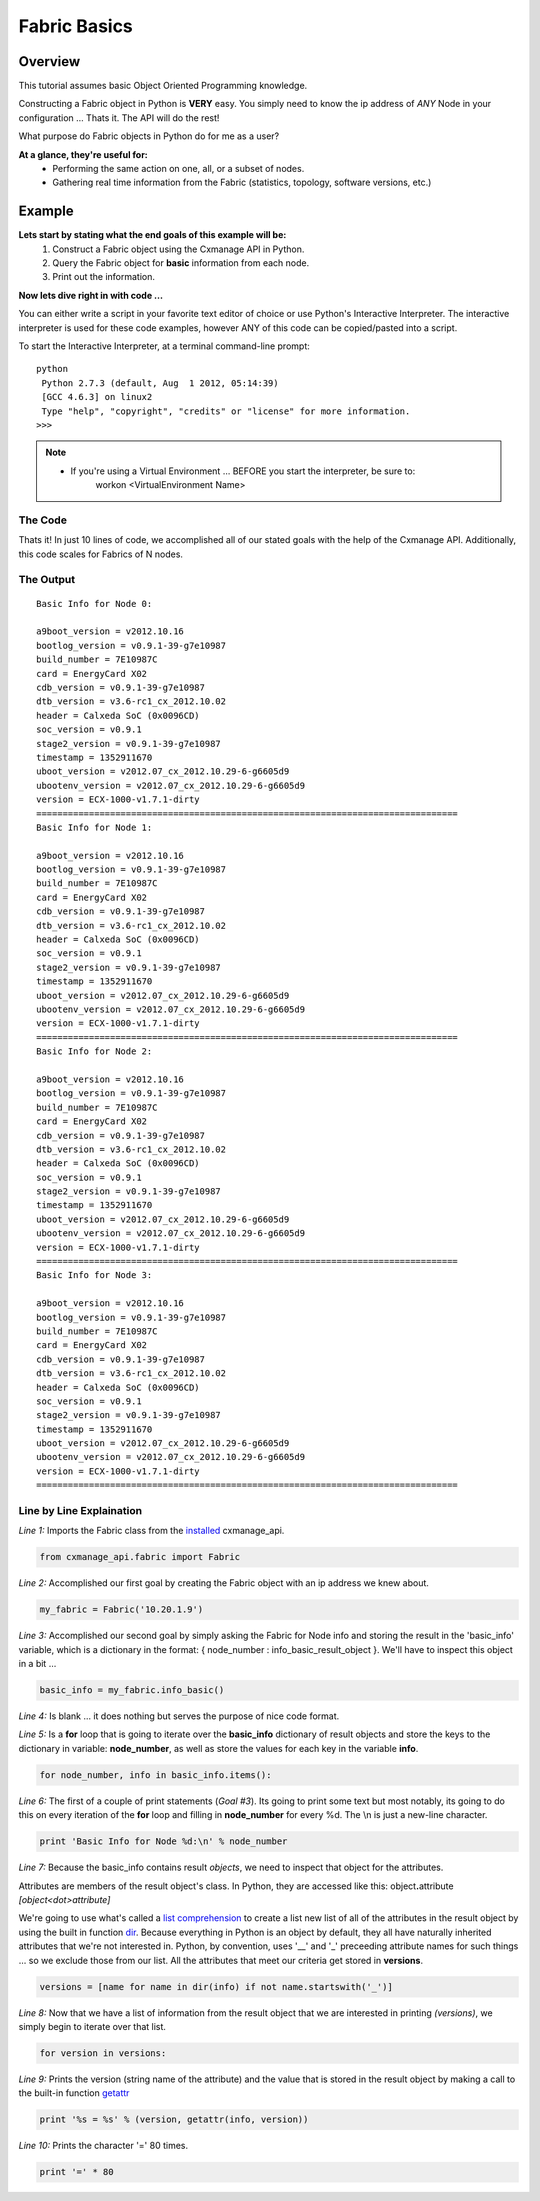 Fabric Basics
-------------

Overview
========

This tutorial assumes basic Object Oriented Programming knowledge.

Constructing a Fabric object in Python is **VERY** easy. You simply need to
know the ip address of *ANY* Node in your configuration ...
Thats it. The API will do the rest!

What purpose do Fabric objects in Python do for me as a user?

**At a glance, they're useful for:**
    * Performing the same action on one, all, or a subset of nodes.
    * Gathering real time information from the Fabric (statistics, topology,
      software versions, etc.)

Example
=======

**Lets start by stating what the end goals of this example will be:**
    1. Construct a Fabric object using the Cxmanage API in Python.
    2. Query the Fabric object for **basic** information from each node.
    3. Print out the information.

.. seealso:: `Fabric Info Basic <fabric.html#cxmanage_api.fabric.Fabric.info_basic>`_ & `Node Info Basic <node.html#cxmanage_api.node.Node.info_basic>`_ for more details on the function(s) we'll be using.

**Now lets dive right in with code ...**

You can either write a script in your favorite text editor of choice or use
Python's Interactive Interpreter. The interactive interpreter is used for these
code examples, however ANY of this code can be copied/pasted into a script.

To start the Interactive Interpreter, at a terminal command-line prompt::

   python
    Python 2.7.3 (default, Aug  1 2012, 05:14:39)
    [GCC 4.6.3] on linux2
    Type "help", "copyright", "credits" or "license" for more information.
   >>>

.. note::
    * If you're using a Virtual Environment ... BEFORE you start the interpreter, be sure to:
        workon <VirtualEnvironment Name>

.. seealso:: `Using the Python Interpreter <http://docs.python.org/2/tutorial/interpreter.html>`_


The Code
########

.. code-block:: python
    :linenos:

    from cxmanage_api.fabric import Fabric
    my_fabric = Fabric('10.20.1.9')                 # 1. Construct a Fabric Object ...
    basic_info = my_fabric.info_basic()             # 2. Get basic information from each node

    for node_number, info in basic_info.items():    # 3. Print out the Information
        print 'Basic Info for Node %d:\n' % node_number
        versions = [name for name in dir(info) if not name.startswith('_')]
        for version in versions:
            print '%s = %s' % (version, getattr(info, version))
        print '=' * 80

Thats it! In just 10 lines of code, we accomplished all of our stated goals with
the help of the Cxmanage API. Additionally, this code scales for Fabrics of N nodes.


The Output
##########

::

    Basic Info for Node 0:

    a9boot_version = v2012.10.16
    bootlog_version = v0.9.1-39-g7e10987
    build_number = 7E10987C
    card = EnergyCard X02
    cdb_version = v0.9.1-39-g7e10987
    dtb_version = v3.6-rc1_cx_2012.10.02
    header = Calxeda SoC (0x0096CD)
    soc_version = v0.9.1
    stage2_version = v0.9.1-39-g7e10987
    timestamp = 1352911670
    uboot_version = v2012.07_cx_2012.10.29-6-g6605d9
    ubootenv_version = v2012.07_cx_2012.10.29-6-g6605d9
    version = ECX-1000-v1.7.1-dirty
    ================================================================================
    Basic Info for Node 1:

    a9boot_version = v2012.10.16
    bootlog_version = v0.9.1-39-g7e10987
    build_number = 7E10987C
    card = EnergyCard X02
    cdb_version = v0.9.1-39-g7e10987
    dtb_version = v3.6-rc1_cx_2012.10.02
    header = Calxeda SoC (0x0096CD)
    soc_version = v0.9.1
    stage2_version = v0.9.1-39-g7e10987
    timestamp = 1352911670
    uboot_version = v2012.07_cx_2012.10.29-6-g6605d9
    ubootenv_version = v2012.07_cx_2012.10.29-6-g6605d9
    version = ECX-1000-v1.7.1-dirty
    ================================================================================
    Basic Info for Node 2:

    a9boot_version = v2012.10.16
    bootlog_version = v0.9.1-39-g7e10987
    build_number = 7E10987C
    card = EnergyCard X02
    cdb_version = v0.9.1-39-g7e10987
    dtb_version = v3.6-rc1_cx_2012.10.02
    header = Calxeda SoC (0x0096CD)
    soc_version = v0.9.1
    stage2_version = v0.9.1-39-g7e10987
    timestamp = 1352911670
    uboot_version = v2012.07_cx_2012.10.29-6-g6605d9
    ubootenv_version = v2012.07_cx_2012.10.29-6-g6605d9
    version = ECX-1000-v1.7.1-dirty
    ================================================================================
    Basic Info for Node 3:

    a9boot_version = v2012.10.16
    bootlog_version = v0.9.1-39-g7e10987
    build_number = 7E10987C
    card = EnergyCard X02
    cdb_version = v0.9.1-39-g7e10987
    dtb_version = v3.6-rc1_cx_2012.10.02
    header = Calxeda SoC (0x0096CD)
    soc_version = v0.9.1
    stage2_version = v0.9.1-39-g7e10987
    timestamp = 1352911670
    uboot_version = v2012.07_cx_2012.10.29-6-g6605d9
    ubootenv_version = v2012.07_cx_2012.10.29-6-g6605d9
    version = ECX-1000-v1.7.1-dirty
    ================================================================================

Line by Line Explaination
#########################

*Line 1:* Imports the Fabric class from the `installed <index.html#installation>`_ cxmanage_api.

.. code-block:: python

    from cxmanage_api.fabric import Fabric

*Line 2:* Accomplished our first goal by creating the Fabric object with an ip
address we knew about.

.. code-block:: python

    my_fabric = Fabric('10.20.1.9')

*Line 3:* Accomplished our second goal by simply asking the Fabric for Node info
and storing the result in the 'basic_info' variable, which is a dictionary in
the format: { node_number : info_basic_result_object }. We'll have to inspect
this object in a bit ...

.. code-block:: python

    basic_info = my_fabric.info_basic()

*Line 4:* Is blank ... it does nothing but serves the purpose of nice code format.

*Line 5:* Is a **for** loop that is going to iterate over the **basic_info**
dictionary of result objects and store the keys to the dictionary in variable:
**node_number**, as well as store the values for each key in the variable **info**.

.. code-block:: python

    for node_number, info in basic_info.items():

*Line 6:* The first of a couple of print statements (*Goal #3*). Its going to
print some text but most notably, its going to do this on every iteration of the
**for** loop and filling in **node_number** for every %d. The \\n is just a new-line
character.

.. code-block:: python

    print 'Basic Info for Node %d:\n' % node_number

*Line 7:* Because the basic_info contains result *objects*, we need to inspect
that object for the attributes.

Attributes are members of the result object's
class. In Python, they are accessed like this: object\ **.**\ attribute *[object<dot>attribute]*

We're going to use what's called a `list comprehension <http://docs.python.org/2/tutorial/datastructures.html#list-comprehensions>`_
to create a list new list of all of the attributes in the result object by using
the built in function `dir <http://docs.python.org/2/library/functions.html#dir>`_.
Because everything in Python is an object by default, they all have naturally
inherited attributes that we're not interested in. Python, by convention, uses
'__' and '_' preceeding attribute names for such things ... so we exclude those
from our list. All the attributes that meet our criteria get stored in **versions**.

.. code-block:: python

    versions = [name for name in dir(info) if not name.startswith('_')]

*Line 8:* Now that we have a list of information from the result object that we
are interested in printing *(versions)*, we simply begin to iterate over that list.

.. code-block:: python

    for version in versions:

*Line 9:* Prints the version (string name of the attribute) and the value that is
stored in the result object by making a call to the built-in function
`getattr <http://docs.python.org/2/library/functions.html#getattr>`_

.. code-block:: python

    print '%s = %s' % (version, getattr(info, version))

*Line 10:* Prints the character '=' 80 times.

.. code-block:: python

    print '=' * 80

